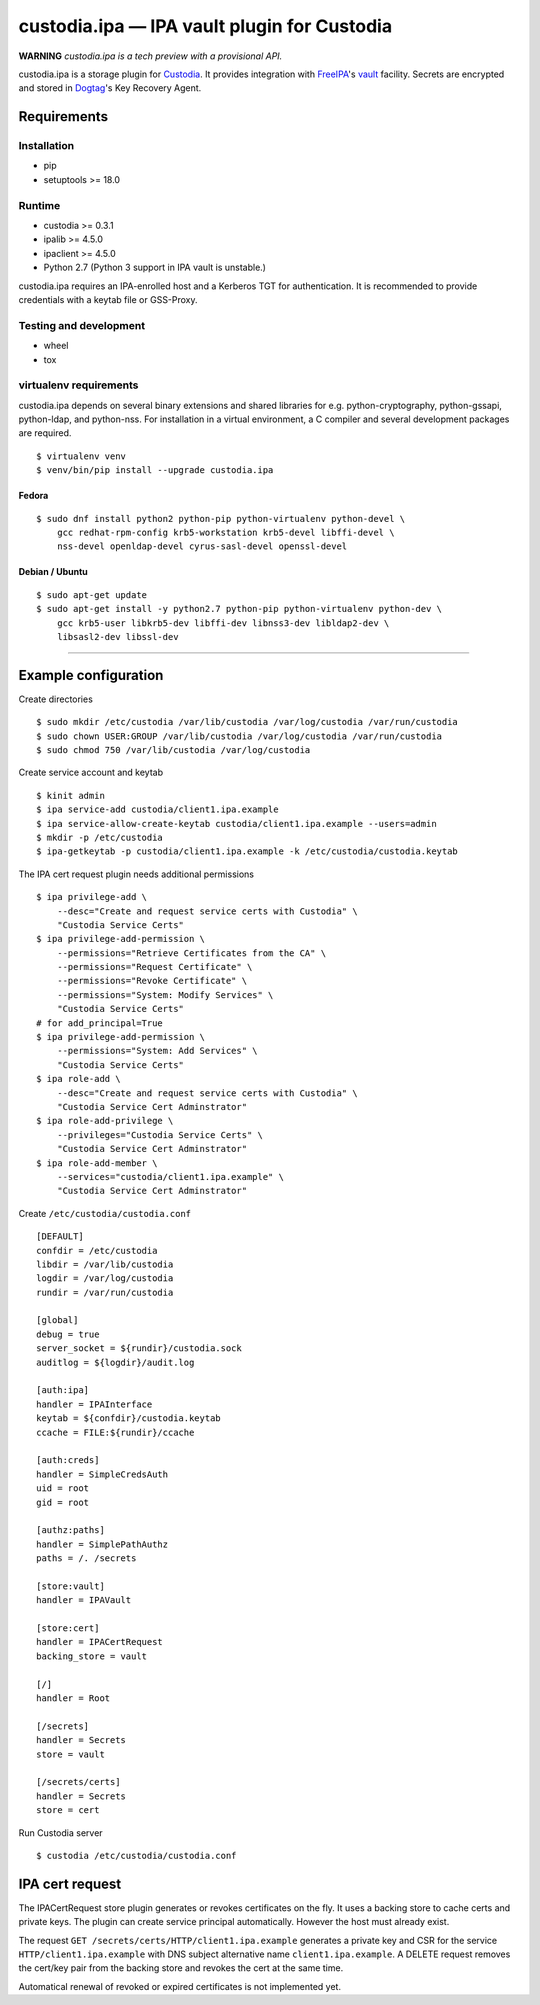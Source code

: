 .. WARNING: AUTO-GENERATED FILE. DO NOT EDIT.

custodia.ipa — IPA vault plugin for Custodia
============================================

**WARNING** *custodia.ipa is a tech preview with a provisional API.*

custodia.ipa is a storage plugin for
`Custodia <https://custodia.readthedocs.io/>`__. It provides integration
with `FreeIPA <http://www.freeipa.org>`__'s
`vault <https://www.freeipa.org/page/V4/Password_Vault>`__ facility.
Secrets are encrypted and stored in
`Dogtag <http://www.dogtagpki.org>`__'s Key Recovery Agent.

Requirements
------------

Installation
~~~~~~~~~~~~

-  pip
-  setuptools >= 18.0

Runtime
~~~~~~~

-  custodia >= 0.3.1
-  ipalib >= 4.5.0
-  ipaclient >= 4.5.0
-  Python 2.7 (Python 3 support in IPA vault is unstable.)

custodia.ipa requires an IPA-enrolled host and a Kerberos TGT for
authentication. It is recommended to provide credentials with a keytab
file or GSS-Proxy.

Testing and development
~~~~~~~~~~~~~~~~~~~~~~~

-  wheel
-  tox

virtualenv requirements
~~~~~~~~~~~~~~~~~~~~~~~

custodia.ipa depends on several binary extensions and shared libraries
for e.g. python-cryptography, python-gssapi, python-ldap, and
python-nss. For installation in a virtual environment, a C compiler and
several development packages are required.

::

    $ virtualenv venv
    $ venv/bin/pip install --upgrade custodia.ipa

Fedora
^^^^^^

::

    $ sudo dnf install python2 python-pip python-virtualenv python-devel \
        gcc redhat-rpm-config krb5-workstation krb5-devel libffi-devel \
        nss-devel openldap-devel cyrus-sasl-devel openssl-devel

Debian / Ubuntu
^^^^^^^^^^^^^^^

::

    $ sudo apt-get update
    $ sudo apt-get install -y python2.7 python-pip python-virtualenv python-dev \
        gcc krb5-user libkrb5-dev libffi-dev libnss3-dev libldap2-dev \
        libsasl2-dev libssl-dev

--------------

Example configuration
---------------------

Create directories

::

    $ sudo mkdir /etc/custodia /var/lib/custodia /var/log/custodia /var/run/custodia
    $ sudo chown USER:GROUP /var/lib/custodia /var/log/custodia /var/run/custodia
    $ sudo chmod 750 /var/lib/custodia /var/log/custodia

Create service account and keytab

::

    $ kinit admin
    $ ipa service-add custodia/client1.ipa.example
    $ ipa service-allow-create-keytab custodia/client1.ipa.example --users=admin
    $ mkdir -p /etc/custodia
    $ ipa-getkeytab -p custodia/client1.ipa.example -k /etc/custodia/custodia.keytab

The IPA cert request plugin needs additional permissions

::

    $ ipa privilege-add \
        --desc="Create and request service certs with Custodia" \
        "Custodia Service Certs"
    $ ipa privilege-add-permission \
        --permissions="Retrieve Certificates from the CA" \
        --permissions="Request Certificate" \
        --permissions="Revoke Certificate" \
        --permissions="System: Modify Services" \
        "Custodia Service Certs"
    # for add_principal=True
    $ ipa privilege-add-permission \
        --permissions="System: Add Services" \
        "Custodia Service Certs"
    $ ipa role-add \
        --desc="Create and request service certs with Custodia" \
        "Custodia Service Cert Adminstrator"
    $ ipa role-add-privilege \
        --privileges="Custodia Service Certs" \
        "Custodia Service Cert Adminstrator"
    $ ipa role-add-member \
        --services="custodia/client1.ipa.example" \
        "Custodia Service Cert Adminstrator"

Create ``/etc/custodia/custodia.conf``

::

    [DEFAULT]
    confdir = /etc/custodia
    libdir = /var/lib/custodia
    logdir = /var/log/custodia
    rundir = /var/run/custodia

    [global]
    debug = true
    server_socket = ${rundir}/custodia.sock
    auditlog = ${logdir}/audit.log

    [auth:ipa]
    handler = IPAInterface
    keytab = ${confdir}/custodia.keytab
    ccache = FILE:${rundir}/ccache

    [auth:creds]
    handler = SimpleCredsAuth
    uid = root
    gid = root

    [authz:paths]
    handler = SimplePathAuthz
    paths = /. /secrets

    [store:vault]
    handler = IPAVault

    [store:cert]
    handler = IPACertRequest
    backing_store = vault

    [/]
    handler = Root

    [/secrets]
    handler = Secrets
    store = vault

    [/secrets/certs]
    handler = Secrets
    store = cert

Run Custodia server

::

    $ custodia /etc/custodia/custodia.conf

IPA cert request
----------------

The IPACertRequest store plugin generates or revokes certificates on the
fly. It uses a backing store to cache certs and private keys. The plugin
can create service principal automatically. However the host must
already exist.

The request ``GET /secrets/certs/HTTP/client1.ipa.example`` generates a
private key and CSR for the service ``HTTP/client1.ipa.example`` with
DNS subject alternative name ``client1.ipa.example``. A DELETE request
removes the cert/key pair from the backing store and revokes the cert at
the same time.

Automatical renewal of revoked or expired certificates is not
implemented yet.


